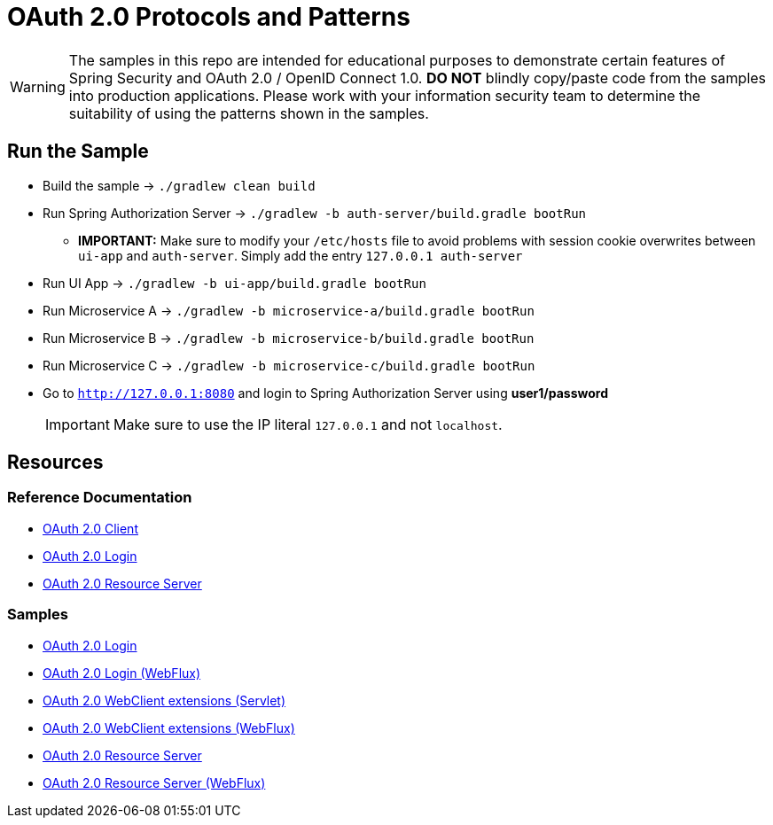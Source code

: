 = OAuth 2.0 Protocols and Patterns

WARNING: The samples in this repo are intended for educational purposes to demonstrate certain features of Spring Security and OAuth 2.0 / OpenID Connect 1.0.
 *DO NOT* blindly copy/paste code from the samples into production applications.
Please work with your information security team to determine the suitability of using the patterns shown in the samples.

== Run the Sample

* Build the sample -> `./gradlew clean build`
* Run Spring Authorization Server -> `./gradlew -b auth-server/build.gradle bootRun`
** *IMPORTANT:* Make sure to modify your `/etc/hosts` file to avoid problems with session cookie overwrites between `ui-app` and `auth-server`. Simply add the entry `127.0.0.1	auth-server`
* Run UI App -> `./gradlew -b ui-app/build.gradle bootRun`
* Run Microservice A -> `./gradlew -b microservice-a/build.gradle bootRun`
* Run Microservice B -> `./gradlew -b microservice-b/build.gradle bootRun`
* Run Microservice C -> `./gradlew -b microservice-c/build.gradle bootRun`
* Go to `http://127.0.0.1:8080` and login to Spring Authorization Server using *user1/password*
[IMPORTANT]
Make sure to use the IP literal `127.0.0.1` and not `localhost`.

== Resources

=== Reference Documentation

* https://docs.spring.io/spring-security/site/docs/current/reference/htmlsingle/#oauth2client[OAuth 2.0 Client]
* https://docs.spring.io/spring-security/site/docs/current/reference/htmlsingle/#oauth2login[OAuth 2.0 Login]
* https://docs.spring.io/spring-security/site/docs/current/reference/htmlsingle/#oauth2resourceserver[OAuth 2.0 Resource Server]

=== Samples

* https://github.com/spring-projects/spring-security/tree/master/samples/boot/oauth2login[OAuth 2.0 Login]
* https://github.com/spring-projects/spring-security/tree/master/samples/boot/oauth2login-webflux[OAuth 2.0 Login (WebFlux)]
* https://github.com/spring-projects/spring-security/tree/master/samples/boot/oauth2webclient[OAuth 2.0 WebClient extensions (Servlet)]
* https://github.com/spring-projects/spring-security/tree/master/samples/boot/oauth2webclient-webflux[OAuth 2.0 WebClient extensions (WebFlux)]
* https://github.com/spring-projects/spring-security/tree/master/samples/boot/oauth2resourceserver[OAuth 2.0 Resource Server]
* https://github.com/spring-projects/spring-security/tree/master/samples/boot/oauth2resourceserver-webflux[OAuth 2.0 Resource Server (WebFlux)]
